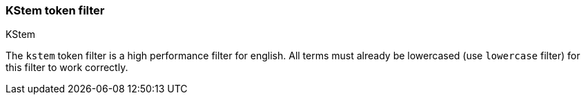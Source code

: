 [[analysis-kstem-tokenfilter]]
=== KStem token filter
++++
<titleabbrev>KStem</titleabbrev>
++++

The `kstem` token filter is a high performance filter for english. All
terms must already be lowercased (use `lowercase` filter) for this
filter to work correctly.
